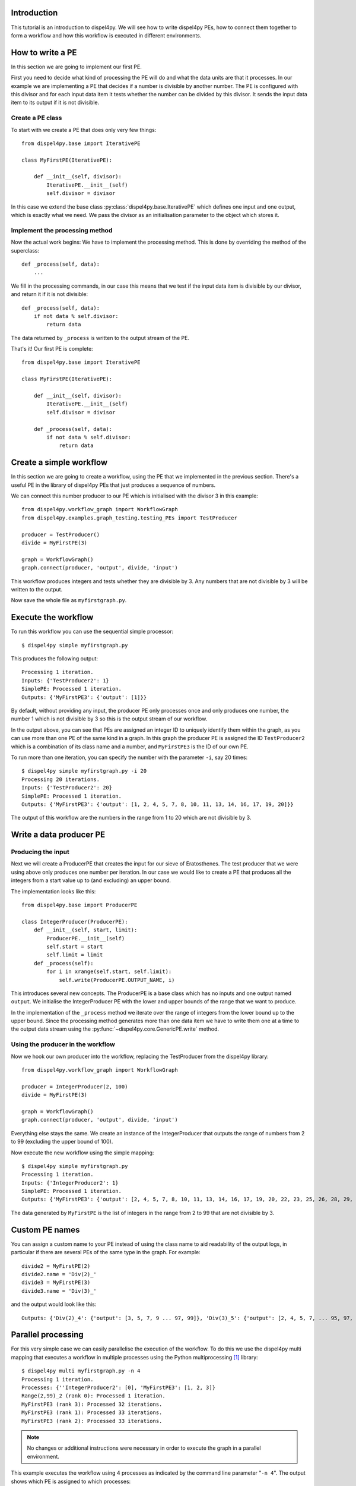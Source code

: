 Introduction
============

This tutorial is an introduction to dispel4py. We will see how to write dispel4py PEs, how to connect them together to form a workflow and how this workflow is executed in different environments.

How to write a PE
=================

In this section we are going to implement our first PE.

First you need to decide what kind of processing the PE will do and what the data units are that it processes. In our example we are implementing a PE that decides if a number is divisible by another number. The PE is configured with this divisor and for each input data item it tests whether the number can be divided by this divisor. It sends the input data item to its output if it is not divisible.


Create a PE class
-----------------

To start with we create a PE that does only very few things::

    from dispel4py.base import IterativePE

    class MyFirstPE(IterativePE):

        def __init__(self, divisor):
            IterativePE.__init__(self)
            self.divisor = divisor

In this case we extend the base class :py:class:`dispel4py.base.IterativePE` which defines one input and one output, which is exactly what we need. We pass the divisor as an initialisation parameter to the object which stores it.


Implement the processing method
-------------------------------

Now the actual work begins: We have to implement the processing method. This is done by overriding the method of the superclass::

        def _process(self, data):
            ...

We fill in the processing commands, in our case this means that we test if the input data item is divisible by our divisor, and return it if it is not divisible::

        def _process(self, data):
            if not data % self.divisor:
                return data

The data returned by ``_process`` is written to the output stream of the PE.

That's it! Our first PE is complete::

    from dispel4py.base import IterativePE

    class MyFirstPE(IterativePE):

        def __init__(self, divisor):
            IterativePE.__init__(self)
            self.divisor = divisor

        def _process(self, data):
            if not data % self.divisor:
                return data

Create a simple workflow
========================

In this section we are going to create a workflow, using the PE that we implemented in the previous section. There's a useful PE in the library of dispel4py PEs that just produces a sequence of numbers. 

We can connect this number producer to our PE which is initialised with the divisor 3 in this example::

    from dispel4py.workflow_graph import WorkflowGraph
    from dispel4py.examples.graph_testing.testing_PEs import TestProducer
    
    producer = TestProducer()
    divide = MyFirstPE(3)
    
    graph = WorkflowGraph()
    graph.connect(producer, 'output', divide, 'input')

This workflow produces integers and tests whether they are divisible by 3. Any numbers that are not divisible by 3 will be written to the output. 

Now save the whole file as ``myfirstgraph.py``.


Execute the workflow
====================

To run this workflow you can use the sequential simple processor::

    $ dispel4py simple myfirstgraph.py

This produces the following output::

    Processing 1 iteration.
    Inputs: {'TestProducer2': 1}
    SimplePE: Processed 1 iteration.
    Outputs: {'MyFirstPE3': {'output': [1]}}

By default, without providing any input, the producer PE only processes once and only produces one number, the number 1 which is not divisible by 3 so this is the output stream of our workflow.

In the output above, you can see that PEs are assigned an integer ID to uniquely identify them within the graph, as you can use more than one PE of the same kind in a graph. In this graph the producer PE is assigned the ID ``TestProducer2`` which is a combination of its class name and a number, and ``MyFirstPE3`` is the ID of our own PE.

To run more than one iteration, you can specify the number with the parameter ``-i``, say 20 times::

    $ dispel4py simple myfirstgraph.py -i 20
    Processing 20 iterations.
    Inputs: {'TestProducer2': 20}
    SimplePE: Processed 1 iteration.
    Outputs: {'MyFirstPE3': {'output': [1, 2, 4, 5, 7, 8, 10, 11, 13, 14, 16, 17, 19, 20]}}

The output of this workflow are the numbers in the range from 1 to 20 which are not divisible by 3.


Write a data producer PE
========================

Producing the input
-------------------

Next we will create a ProducerPE that creates the input for our sieve of Eratosthenes. The test producer that we were using above only produces one number per iteration. In our case we would like to create a PE that produces all the integers from a start value up to (and excluding) an upper bound.

The implementation looks like this::

    from dispel4py.base import ProducerPE

    class IntegerProducer(ProducerPE):
        def __init__(self, start, limit):
            ProducerPE.__init__(self)
            self.start = start
            self.limit = limit
        def _process(self):
            for i in xrange(self.start, self.limit):
                self.write(ProducerPE.OUTPUT_NAME, i)

This introduces several new concepts. The ProducerPE is a base class which has no inputs and one output named ``output``. We initialise the IntegerProducer PE with the lower and upper bounds of the range that we want to produce.

In the implementation of the ``_process`` method we iterate over the range of integers from the lower bound up to the upper bound. Since the processing method generates more than one data item we have to write them one at a time to the output data stream using the :py:func:`~dispel4py.core.GenericPE.write` method.


Using the producer in the workflow
----------------------------------

Now we hook our own producer into the workflow, replacing the TestProducer from the dispel4py library::

    from dispel4py.workflow_graph import WorkflowGraph

    producer = IntegerProducer(2, 100)
    divide = MyFirstPE(3)

    graph = WorkflowGraph()
    graph.connect(producer, 'output', divide, 'input')

Everything else stays the same. We create an instance of the IntegerProducer that outputs the range of numbers from 2 to 99 (excluding the upper bound of 100).

Now execute the new workflow using the simple mapping::

    $ dispel4py simple myfirstgraph.py
    Processing 1 iteration.
    Inputs: {'IntegerProducer2': 1}
    SimplePE: Processed 1 iteration.
    Outputs: {'MyFirstPE3': {'output': [2, 4, 5, 7, 8, 10, 11, 13, 14, 16, 17, 19, 20, 22, 23, 25, 26, 28, 29, 31, 32, 34, 35, 37, 38, 40, 41, 43, 44, 46, 47, 49, 50, 52, 53, 55, 56, 58, 59, 61, 62, 64, 65, 67, 68, 70, 71, 73, 74, 76, 77, 79, 80, 82, 83, 85, 86, 88, 89, 91, 92, 94, 95, 97, 98]}}

The data generated by ``MyFirstPE`` is the list of integers in the range from 2 to 99 that are not divisible by 3.

Custom PE names
===============

You can assign a custom name to your PE instead of using the class name to aid readability of the output logs, in particular if there are several PEs of the same type in the graph. For example::

    divide2 = MyFirstPE(2)
    divide2.name = 'Div(2)_'
    divide3 = MyFirstPE(3)
    divide3.name = 'Div(3)_'

and the output would look like this::

    Outputs: {'Div(2)_4': {'output': [3, 5, 7, 9 ... 97, 99]}, 'Div(3)_5': {'output': [2, 4, 5, 7, ... 95, 97, 98]}}

Parallel processing
===================

For this very simple case we can easily parallelise the execution of the workflow. To do this we use the dispel4py multi mapping that executes a workflow in multiple processes using the Python multiprocessing [#]_ library::

    $ dispel4py multi myfirstgraph.py -n 4
    Processing 1 iteration.
    Processes: {''IntegerProducer2': [0], 'MyFirstPE3': [1, 2, 3]}
    Range(2,99)_2 (rank 0): Processed 1 iteration.
    MyFirstPE3 (rank 3): Processed 32 iterations.
    MyFirstPE3 (rank 1): Processed 33 iterations.
    MyFirstPE3 (rank 2): Processed 33 iterations.


.. note:: No changes or additional instructions were necessary in order to execute the graph in a parallel environment.

This example executes the workflow using 4 processes as indicated by the command line parameter "``-n 4``". The output shows which PE is assigned to which processes::

    Processes: {'IntegerProducer2': [0], 'MyFirstPE3': [1, 2, 3]}

In this case, ``MyFirstPE`` is assigned to processes 1, 2 and 3, so there are three parallel instances, and ``IntegerProducer`` is assigned to process 0. (Root PEs always have only one instance to avoid generating duplicate data.) The instances of ``MyFirstPE`` each process about a third of the data, as you can see from their output when processing is complete::

    MyFirstPE3 (rank 1): Processed 33 iterations.
    MyFirstPE3 (rank 2): Processed 33 iterations.
    MyFirstPE3 (rank 3): Processed 32 iterations.


.. note:: Note that when executing in a parallel environment the output from each PE is not collected as in the simple mapping. You are responsible for collecting this output and printing or storing it.


-----

References
==========

.. [#] https://docs.python.org/2/library/multiprocessing.html

